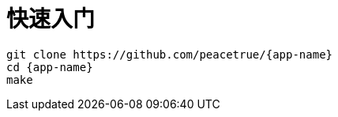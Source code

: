 = 快速入门

[source%nowrap,bash,subs=attributes]
----
git clone https://github.com/peacetrue/{app-name}
cd {app-name}
make
----
